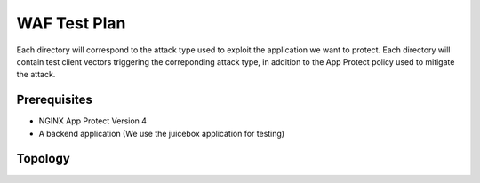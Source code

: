 WAF Test Plan
=============

Each directory will correspond to the attack type used to exploit the application we want to protect.
Each directory will contain test client vectors triggering the correponding attack type, in addition to the App Protect policy used to mitigate the attack. 

Prerequisites
~~~~~~~~~~~~~

- NGINX App Protect Version 4

- A backend application (We use the juicebox application for testing)

Topology
~~~~~~~~


.. image:: ./images/WAF_JuiceShop.png






